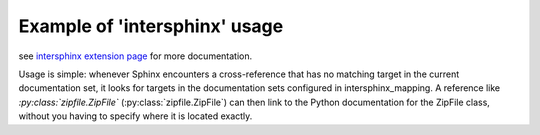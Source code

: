 
Example of 'intersphinx' usage
==============================

see `intersphinx extension page`_ for more documentation.

Usage is simple: whenever Sphinx encounters a cross-reference that has no matching target in the current documentation set, it looks for targets in the documentation sets configured in intersphinx_mapping. A reference like `:py:class:`zipfile.ZipFile`` (:py:class:`zipfile.ZipFile`) can then link to the Python documentation for the ZipFile class, without you having to specify where it is located exactly.

.. _`intersphinx extension page`: http://www.sphinx-doc.org/en/stable/ext/intersphinx.html
